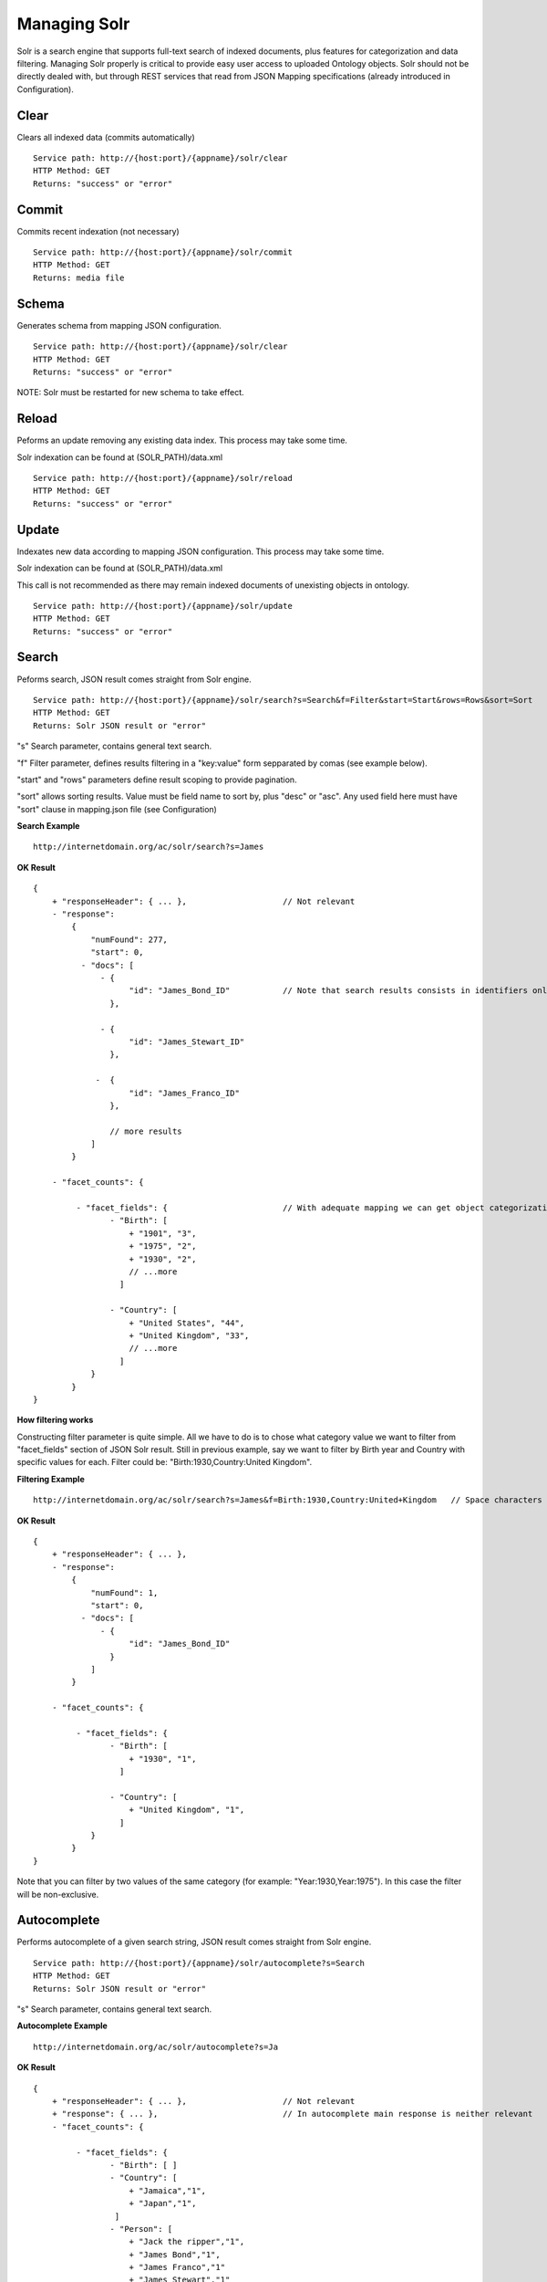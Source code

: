 Managing Solr
======================================================================================

Solr is a search engine that supports full-text search of indexed documents, plus features for categorization and data filtering. Managing Solr properly is critical to provide easy user access to uploaded Ontology objects. Solr should not be directly dealed with, but through REST services that read from JSON Mapping specifications (already introduced in Configuration).

Clear
------------------

Clears all indexed data (commits automatically)

::

    Service path: http://{host:port}/{appname}/solr/clear
    HTTP Method: GET
    Returns: "success" or "error"

Commit
----------------

Commits recent indexation (not necessary)

::

    Service path: http://{host:port}/{appname}/solr/commit
    HTTP Method: GET
    Returns: media file

Schema
----------------

Generates schema from mapping JSON configuration.

::

    Service path: http://{host:port}/{appname}/solr/clear
    HTTP Method: GET
    Returns: "success" or "error"

NOTE: Solr must be restarted for new schema to take effect.

Reload
----------------

Peforms an update removing any existing data index. This process may take some time.

Solr indexation can be found at (SOLR_PATH)/data.xml

::

    Service path: http://{host:port}/{appname}/solr/reload
    HTTP Method: GET
    Returns: "success" or "error"

Update
----------------

Indexates new data according to mapping JSON configuration. This process may take some time.

Solr indexation can be found at (SOLR_PATH)/data.xml

This call is not recommended as there may remain indexed documents of unexisting objects in ontology. 

::

    Service path: http://{host:port}/{appname}/solr/update
    HTTP Method: GET
    Returns: "success" or "error"

Search
----------------

Peforms search, JSON result comes straight from Solr engine.

::

    Service path: http://{host:port}/{appname}/solr/search?s=Search&f=Filter&start=Start&rows=Rows&sort=Sort
    HTTP Method: GET
    Returns: Solr JSON result or "error"

"s" Search parameter, contains general text search.

"f" Filter parameter, defines results filtering in a "key:value" form sepparated by comas (see example below).

"start" and "rows" parameters define result scoping to provide pagination.

"sort" allows sorting results. Value must be field name to sort by, plus "desc" or "asc". Any used field here must have "sort" clause in mapping.json file (see Configuration)

**Search Example**

::

    http://internetdomain.org/ac/solr/search?s=James

**OK Result**

::

    {
        + "responseHeader": { ... },                    // Not relevant
        - "response":
            {
                "numFound": 277,
                "start": 0,
              - "docs": [
                  - {
                        "id": "James_Bond_ID"           // Note that search results consists in identifiers only, to get the full object data we use View services
                    },

                  - {
                        "id": "James_Stewart_ID"
                    },

                 -  {
                        "id": "James_Franco_ID"
                    },

                    // more results
                ]
            }

        - "facet_counts": {

             - "facet_fields": {                        // With adequate mapping we can get object categorization (see Configuration)
                    - "Birth": [
                        + "1901", "3",
                        + "1975", "2",
                        + "1930", "2",
                        // ...more
                      ]

                    - "Country": [
                        + "United States", "44",
                        + "United Kingdom", "33",
                        // ...more
                      ]
                }
            }
    }

**How filtering works**

Constructing filter parameter is quite simple. All we have to do is to chose what category value we want to filter from "facet_fields" section of JSON Solr result. Still in previous example, say we want to filter by Birth year and Country with specific values for each. Filter could be: "Birth:1930,Country:United Kingdom".

**Filtering Example**

::

    http://internetdomain.org/ac/solr/search?s=James&f=Birth:1930,Country:United+Kingdom   // Space characters can be replaced with "+"

**OK Result**

::

    {
        + "responseHeader": { ... },
        - "response":
            {
                "numFound": 1,
                "start": 0,
              - "docs": [
                  - {
                        "id": "James_Bond_ID"
                    }
                ]
            }

        - "facet_counts": {

             - "facet_fields": {                        
                    - "Birth": [
                        + "1930", "1",
                      ]

                    - "Country": [
                        + "United Kingdom", "1",
                      ]
                }
            }
    }

Note that you can filter by two values of the same category (for example: "Year:1930,Year:1975"). In this case the filter will be non-exclusive.

Autocomplete
------------------------

Performs autocomplete of a given search string, JSON result comes straight from Solr engine.

::

    Service path: http://{host:port}/{appname}/solr/autocomplete?s=Search
    HTTP Method: GET
    Returns: Solr JSON result or "error"

"s" Search parameter, contains general text search.

**Autocomplete Example**

::

    http://internetdomain.org/ac/solr/autocomplete?s=Ja

**OK Result**

::

    {
        + "responseHeader": { ... },                    // Not relevant
        + "response": { ... },                          // In autocomplete main response is neither relevant
        - "facet_counts": {

             - "facet_fields": {                       
                    - "Birth": [ ]
                    - "Country": [ 
                        + "Jamaica","1",
                        + "Japan","1",
                     ]
                    - "Person": [
                        + "Jack the ripper","1",
                        + "James Bond","1",
                        + "James Franco","1"
                        + "James Stewart","1"
                     ]
                }
            }
    }

Note that in autocomplete search, the faceted results comprise the fields marked as "autocomplete" in mapping.json (see Configuration).

Search configurations
-------------------------------

It is possible to customize search modes from server side. This is done by editing or creating the search.json in CONFIGURATIONS_PATH/mapping/ folder. Configuring searches allowes to add extra filtering to client request to focus its searches to a particular scope.
Say we want that, all searches focus only on Persons and Countries, ignoring other object types, and births from 1900 to 1950; the proper search.json would be as follows:

::
    
    {
        "name":"mycustomsearch"
        "type":"search",
        "value":["ObjectType:Person", "ObjectType:Country", "Birth:[1900 TO 1950]" ]
    },

    {
        "name":"default"
        "type":"search"
        // it can be left blank if we do not need additional filtering
    }

To use this search configuration, we add "config" parameter with value "mycustomsearch"

**Search Example**

::

    http://internetdomain.org/ac/solr/search?s=James&config=mycustomsearch

If "config" is not specified, "default" search configuration is used. If there's no such configuration or config value is not found in search.json, there's no additional filtering.

To get the available search configurations, you can use this service:

::

    Service path: http://{host:port}/{appname}/solr/configurations
    HTTP Method: GET
    Returns: Solr JSON result or "error"
